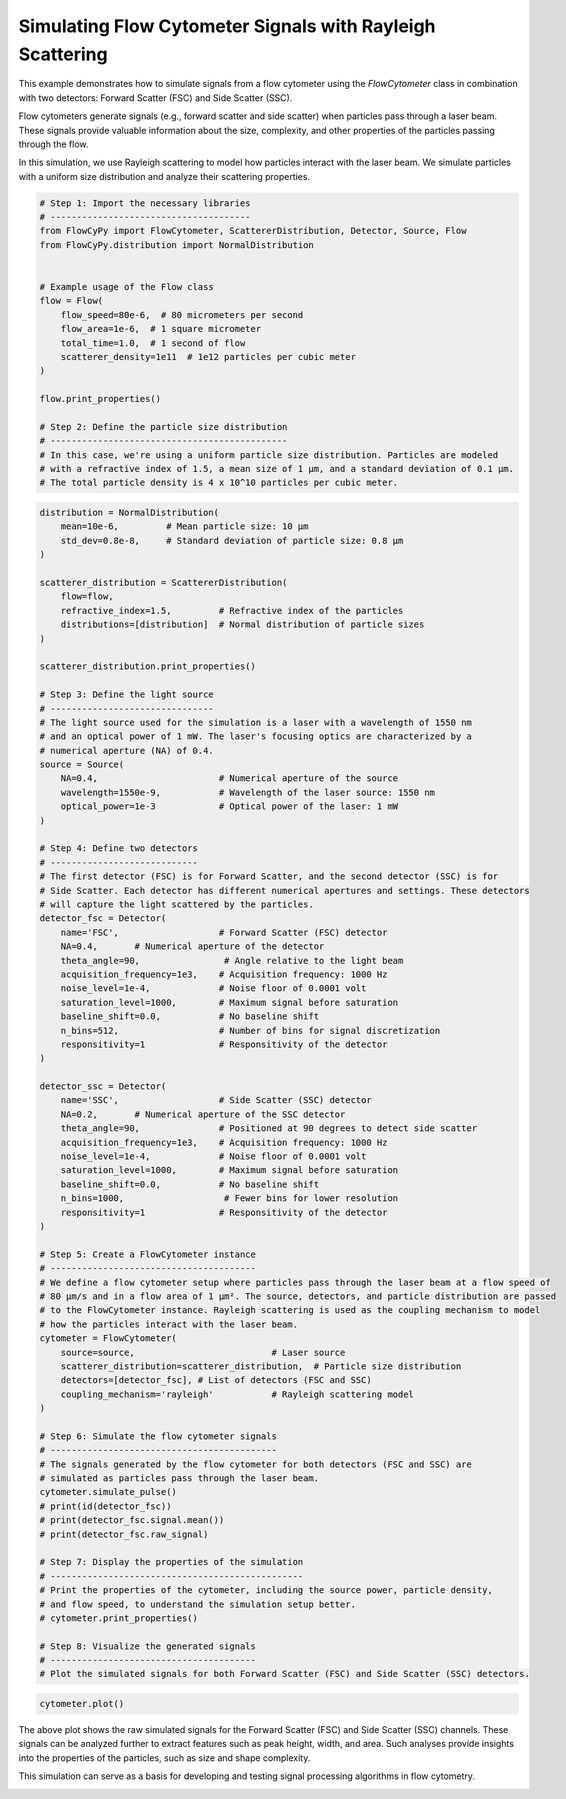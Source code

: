 
.. DO NOT EDIT.
.. THIS FILE WAS AUTOMATICALLY GENERATED BY SPHINX-GALLERY.
.. TO MAKE CHANGES, EDIT THE SOURCE PYTHON FILE:
.. "gallery/plot_flow_cytometer_signal.py"
.. LINE NUMBERS ARE GIVEN BELOW.

.. only:: html

    .. note::
        :class: sphx-glr-download-link-note

        :ref:`Go to the end <sphx_glr_download_gallery_plot_flow_cytometer_signal.py>`
        to download the full example code

.. rst-class:: sphx-glr-example-title

.. _sphx_glr_gallery_plot_flow_cytometer_signal.py:


Simulating Flow Cytometer Signals with Rayleigh Scattering
==========================================================

This example demonstrates how to simulate signals from a flow cytometer using
the `FlowCytometer` class in combination with two detectors: Forward Scatter (FSC) and Side Scatter (SSC).

Flow cytometers generate signals (e.g., forward scatter and side scatter) when
particles pass through a laser beam. These signals provide valuable information about
the size, complexity, and other properties of the particles passing through the flow.

In this simulation, we use Rayleigh scattering to model how particles interact with
the laser beam. We simulate particles with a uniform size distribution and analyze
their scattering properties.

.. GENERATED FROM PYTHON SOURCE LINES 16-38

.. code-block:: python3


    # Step 1: Import the necessary libraries
    # --------------------------------------
    from FlowCyPy import FlowCytometer, ScattererDistribution, Detector, Source, Flow
    from FlowCyPy.distribution import NormalDistribution


    # Example usage of the Flow class
    flow = Flow(
        flow_speed=80e-6,  # 80 micrometers per second
        flow_area=1e-6,  # 1 square micrometer
        total_time=1.0,  # 1 second of flow
        scatterer_density=1e11  # 1e12 particles per cubic meter
    )

    flow.print_properties()

    # Step 2: Define the particle size distribution
    # ---------------------------------------------
    # In this case, we're using a uniform particle size distribution. Particles are modeled
    # with a refractive index of 1.5, a mean size of 1 µm, and a standard deviation of 0.1 µm.
    # The total particle density is 4 x 10^10 particles per cubic meter.




.. rst-class:: sphx-glr-script-out

 .. code-block:: none


    Flow Properties
    +-----------------------+-----------------------+
    | Property              | Value                 |
    +=======================+=======================+
    | Flow Speed            | 80.00 µm/s            |
    +-----------------------+-----------------------+
    | Flow Area             | 1.00 mm²              |
    +-----------------------+-----------------------+
    | Total Simulation Time | 1.00 s                |
    +-----------------------+-----------------------+
    | Scatterer Density     | 1.00×10² Gparticle/m³ |
    +-----------------------+-----------------------+
    | Number of events      | 7.00×10⁰ particle     |
    +-----------------------+-----------------------+




.. GENERATED FROM PYTHON SOURCE LINES 39-123

.. code-block:: python3

    distribution = NormalDistribution(
        mean=10e-6,         # Mean particle size: 10 µm
        std_dev=0.8e-8,     # Standard deviation of particle size: 0.8 µm
    )

    scatterer_distribution = ScattererDistribution(
        flow=flow,
        refractive_index=1.5,         # Refractive index of the particles
        distributions=[distribution]  # Normal distribution of particle sizes
    )

    scatterer_distribution.print_properties()

    # Step 3: Define the light source
    # -------------------------------
    # The light source used for the simulation is a laser with a wavelength of 1550 nm
    # and an optical power of 1 mW. The laser's focusing optics are characterized by a
    # numerical aperture (NA) of 0.4.
    source = Source(
        NA=0.4,                       # Numerical aperture of the source
        wavelength=1550e-9,           # Wavelength of the laser source: 1550 nm
        optical_power=1e-3            # Optical power of the laser: 1 mW
    )

    # Step 4: Define two detectors
    # ----------------------------
    # The first detector (FSC) is for Forward Scatter, and the second detector (SSC) is for
    # Side Scatter. Each detector has different numerical apertures and settings. These detectors
    # will capture the light scattered by the particles.
    detector_fsc = Detector(
        name='FSC',                   # Forward Scatter (FSC) detector
        NA=0.4,       # Numerical aperture of the detector
        theta_angle=90,                # Angle relative to the light beam
        acquisition_frequency=1e3,    # Acquisition frequency: 1000 Hz
        noise_level=1e-4,             # Noise floor of 0.0001 volt
        saturation_level=1000,        # Maximum signal before saturation
        baseline_shift=0.0,           # No baseline shift
        n_bins=512,                   # Number of bins for signal discretization
        responsitivity=1              # Responsitivity of the detector
    )

    detector_ssc = Detector(
        name='SSC',                   # Side Scatter (SSC) detector
        NA=0.2,       # Numerical aperture of the SSC detector
        theta_angle=90,               # Positioned at 90 degrees to detect side scatter
        acquisition_frequency=1e3,    # Acquisition frequency: 1000 Hz
        noise_level=1e-4,             # Noise floor of 0.0001 volt
        saturation_level=1000,        # Maximum signal before saturation
        baseline_shift=0.0,           # No baseline shift
        n_bins=1000,                   # Fewer bins for lower resolution
        responsitivity=1              # Responsitivity of the detector
    )

    # Step 5: Create a FlowCytometer instance
    # ---------------------------------------
    # We define a flow cytometer setup where particles pass through the laser beam at a flow speed of
    # 80 µm/s and in a flow area of 1 µm². The source, detectors, and particle distribution are passed
    # to the FlowCytometer instance. Rayleigh scattering is used as the coupling mechanism to model
    # how the particles interact with the laser beam.
    cytometer = FlowCytometer(
        source=source,                          # Laser source
        scatterer_distribution=scatterer_distribution,  # Particle size distribution
        detectors=[detector_fsc], # List of detectors (FSC and SSC)
        coupling_mechanism='rayleigh'           # Rayleigh scattering model
    )

    # Step 6: Simulate the flow cytometer signals
    # -------------------------------------------
    # The signals generated by the flow cytometer for both detectors (FSC and SSC) are
    # simulated as particles pass through the laser beam.
    cytometer.simulate_pulse()
    # print(id(detector_fsc))
    # print(detector_fsc.signal.mean())
    # print(detector_fsc.raw_signal)

    # Step 7: Display the properties of the simulation
    # ------------------------------------------------
    # Print the properties of the cytometer, including the source power, particle density,
    # and flow speed, to understand the simulation setup better.
    # cytometer.print_properties()

    # Step 8: Visualize the generated signals
    # ---------------------------------------
    # Plot the simulated signals for both Forward Scatter (FSC) and Side Scatter (SSC) detectors.




.. rst-class:: sphx-glr-script-out

 .. code-block:: none


    Flow Properties
    +-----------------------+-----------------------+
    | Property              | Value                 |
    +=======================+=======================+
    | Flow Speed            | 80.00 µm/s            |
    +-----------------------+-----------------------+
    | Flow Area             | 1.00 mm²              |
    +-----------------------+-----------------------+
    | Total Simulation Time | 1.00 s                |
    +-----------------------+-----------------------+
    | Scatterer Density     | 1.00×10² Gparticle/m³ |
    +-----------------------+-----------------------+
    | Number of events      | 7.00×10⁰ particle     |
    +-----------------------+-----------------------+

    Scatterers Properties
    +-------------------------------+-------------+
    | Property                      | Value       |
    +===============================+=============+
    | Refractive Index              | 1.5         |
    +-------------------------------+-------------+
    | Mean Size (all distributions) | 1.00×10¹ µm |
    +-------------------------------+-------------+
    | Number of Events              | 7           |
    +-------------------------------+-------------+




.. GENERATED FROM PYTHON SOURCE LINES 124-126

.. code-block:: python3

    cytometer.plot()




.. image-sg:: /gallery/images/sphx_glr_plot_flow_cytometer_signal_001.png
   :alt: Detector: FSC, Size Distribution of Scatterers
   :srcset: /gallery/images/sphx_glr_plot_flow_cytometer_signal_001.png
   :class: sphx-glr-single-img





.. GENERATED FROM PYTHON SOURCE LINES 127-134

The above plot shows the raw simulated signals for the Forward Scatter (FSC) and
Side Scatter (SSC) channels. These signals can be analyzed further to extract
features such as peak height, width, and area. Such analyses provide insights
into the properties of the particles, such as size and shape complexity.

This simulation can serve as a basis for developing and testing signal processing
algorithms in flow cytometry.


.. rst-class:: sphx-glr-timing

   **Total running time of the script:** (0 minutes 0.241 seconds)


.. _sphx_glr_download_gallery_plot_flow_cytometer_signal.py:

.. only:: html

  .. container:: sphx-glr-footer sphx-glr-footer-example




    .. container:: sphx-glr-download sphx-glr-download-python

      :download:`Download Python source code: plot_flow_cytometer_signal.py <plot_flow_cytometer_signal.py>`

    .. container:: sphx-glr-download sphx-glr-download-jupyter

      :download:`Download Jupyter notebook: plot_flow_cytometer_signal.ipynb <plot_flow_cytometer_signal.ipynb>`


.. only:: html

 .. rst-class:: sphx-glr-signature

    `Gallery generated by Sphinx-Gallery <https://sphinx-gallery.github.io>`_
